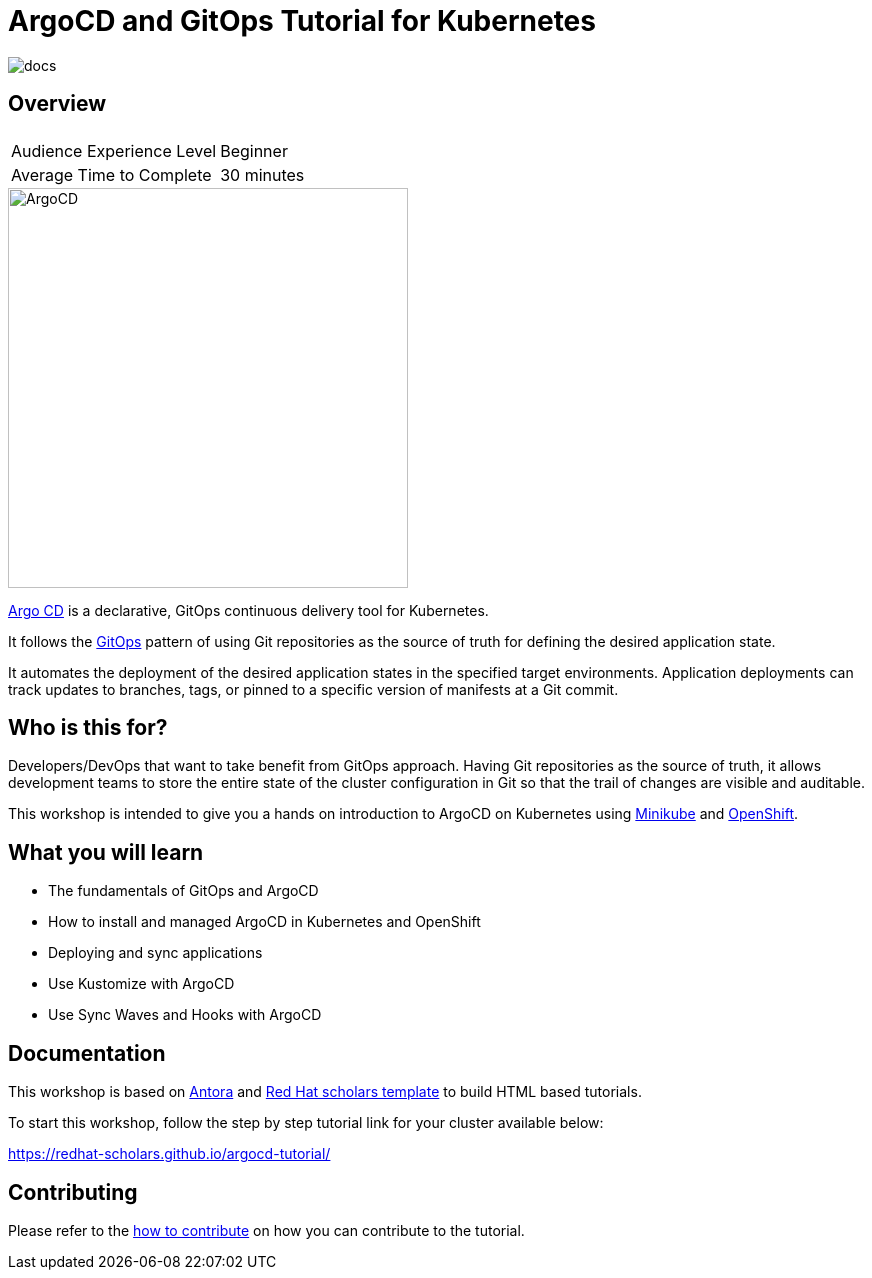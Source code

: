= ArgoCD and GitOps Tutorial for Kubernetes

image::https://github.com/redhat-scholars/openshift-starter-guides/workflows/docs/badge.svg[docs]

== Overview

|===
|| 

|Audience Experience Level
|Beginner

|Average Time to Complete	
|30 minutes
|===


image::https://redhat-scholars.github.io/argocd-tutorial/argocd-tutorial/_images/argocd-logo.png[ArgoCD,400]

https://argoproj.github.io/argo-cd/[Argo CD,window='_blank'] is a declarative, GitOps continuous delivery tool for Kubernetes.

It follows the https://www.openshift.com/learn/topics/gitops/[GitOps,window='_blank']  pattern of using Git repositories as the source of truth for defining the desired application state.

It automates the deployment of the desired application states in the specified target environments. Application deployments can track updates to branches, tags, or pinned to a specific version of manifests at a Git commit.

== Who is this for? 

Developers/DevOps that want to take benefit from GitOps approach. Having Git repositories as the source of truth, it allows development teams to store the entire state of the cluster configuration in Git so that the trail of changes are visible and auditable.

This workshop is intended to give you a hands on introduction to ArgoCD on Kubernetes using https://minikube.sigs.k8s.io/docs/start[Minikube,window='_blank'] and https://try.openshift.com[OpenShift,window='_blank']. 

== What you will learn

* The fundamentals of GitOps and ArgoCD
* How to install and managed ArgoCD in Kubernetes and OpenShift
* Deploying and sync applications
* Use Kustomize with ArgoCD
* Use Sync Waves and Hooks with ArgoCD


== Documentation

This workshop is based on link:https://antora.org/[Antora] and link:https://github.com/redhat-scholars/courseware-template[Red Hat scholars template] to build HTML based tutorials.

To start this workshop, follow the step by step tutorial link for your cluster available below: 

https://redhat-scholars.github.io/argocd-tutorial/

== Contributing

Please refer to the link:CONTRIBUTING.adoc#contributing-guide[how to contribute] on how you can contribute to the tutorial.
